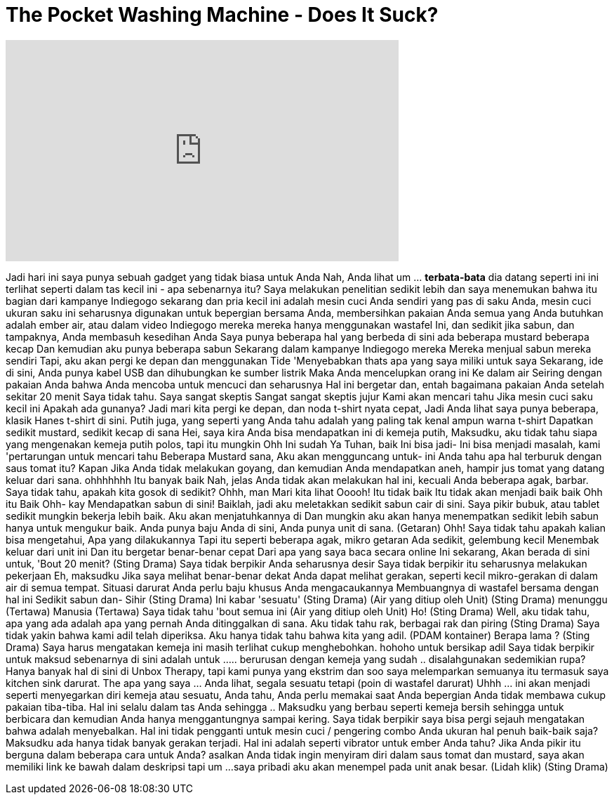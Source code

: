 = The Pocket Washing Machine - Does It Suck?
:published_at: 2016-12-03
:hp-alt-title: The Pocket Washing Machine - Does It Suck?
:hp-image: https://i.ytimg.com/vi/PU1qTCjUSgg/maxresdefault.jpg


++++
<iframe width="560" height="315" src="https://www.youtube.com/embed/PU1qTCjUSgg?rel=0" frameborder="0" allow="autoplay; encrypted-media" allowfullscreen></iframe>
++++

Jadi hari ini saya punya sebuah gadget yang tidak biasa untuk Anda
Nah, Anda lihat um ... *terbata-bata*
dia datang seperti ini
ini terlihat seperti
dalam tas kecil ini - apa sebenarnya itu?
Saya melakukan penelitian sedikit lebih dan saya menemukan bahwa itu
bagian dari kampanye Indiegogo sekarang
dan pria kecil ini adalah mesin cuci Anda sendiri
yang pas di saku Anda, mesin cuci ukuran saku
ini seharusnya digunakan untuk bepergian bersama Anda, membersihkan pakaian Anda
semua yang Anda butuhkan adalah ember air, atau dalam video Indiegogo mereka
mereka hanya menggunakan wastafel
Ini, dan sedikit jika sabun, dan tampaknya, Anda membasuh kesedihan Anda
Saya punya beberapa hal yang berbeda di sini
ada beberapa mustard
beberapa kecap
Dan kemudian aku punya beberapa sabun
Sekarang dalam kampanye Indiegogo mereka
Mereka menjual sabun mereka sendiri
Tapi, aku akan pergi ke depan dan menggunakan Tide
'Menyebabkan thats apa yang saya miliki untuk saya
Sekarang, ide di sini, Anda punya kabel USB
dan dihubungkan ke sumber listrik
Maka Anda mencelupkan orang ini
Ke dalam air
Seiring dengan pakaian Anda bahwa Anda mencoba untuk mencuci
dan seharusnya
Hal ini bergetar dan,
entah bagaimana pakaian Anda setelah sekitar 20 menit
Saya tidak tahu. Saya sangat skeptis
Sangat sangat skeptis jujur
Kami akan mencari tahu
Jika mesin cuci saku kecil ini
Apakah ada gunanya?
Jadi mari kita pergi ke depan, dan noda t-shirt nyata cepat,
Jadi Anda lihat saya punya beberapa, klasik Hanes t-shirt di sini.
Putih juga, yang seperti yang Anda tahu adalah yang paling tak kenal ampun warna t-shirt
Dapatkan sedikit mustard, sedikit kecap di sana
Hei, saya kira Anda bisa mendapatkan ini di kemeja putih, Maksudku, aku tidak tahu siapa yang mengenakan kemeja putih polos, tapi itu mungkin
Ohh
Ini sudah
Ya Tuhan,
baik
Ini bisa jadi-
Ini bisa menjadi masalah, kami 'pertarungan untuk mencari tahu
Beberapa Mustard sana,
Aku akan mengguncang untuk- ini
Anda tahu apa hal terburuk dengan saus tomat itu?
Kapan
Jika Anda tidak melakukan goyang, dan kemudian Anda mendapatkan aneh, hampir jus tomat yang datang keluar dari sana.
ohhhhhhh
Itu banyak
baik
Nah, jelas Anda tidak akan melakukan hal ini, kecuali Anda beberapa agak, barbar.
Saya tidak tahu, apakah kita gosok di sedikit?
Ohhh, man
Mari kita lihat
Ooooh!
Itu tidak baik
Itu tidak akan menjadi baik
baik
Ohh
itu
Baik
Ohh-
kay
Mendapatkan sabun di sini!
Baiklah, jadi aku meletakkan sedikit sabun cair di sini.
Saya pikir bubuk, atau tablet sedikit mungkin bekerja lebih baik.
Aku akan menjatuhkannya di
Dan mungkin aku akan hanya menempatkan sedikit lebih sabun hanya untuk mengukur baik.
Anda punya baju Anda di sini, Anda punya unit di sana.
(Getaran)
Ohh!
Saya tidak tahu apakah kalian bisa mengetahui,
Apa yang dilakukannya
Tapi itu seperti beberapa agak, mikro
getaran
Ada sedikit, gelembung kecil
Menembak keluar dari unit ini
Dan itu bergetar benar-benar cepat
Dari apa yang saya baca secara online
Ini sekarang,
Akan berada di sini untuk,
'Bout 20 menit?
(Sting Drama)
Saya tidak berpikir Anda seharusnya desir
Saya tidak berpikir itu seharusnya melakukan pekerjaan
Eh, maksudku Jika saya melihat benar-benar dekat
Anda dapat melihat gerakan, seperti kecil mikro-gerakan di dalam air di semua tempat.
Situasi darurat
Anda perlu baju khusus
Anda mengacaukannya
Membuangnya di wastafel bersama dengan hal ini
Sedikit sabun dan-
Sihir
(Sting Drama)
Ini kabar 'sesuatu'
(Sting Drama)
(Air yang ditiup oleh Unit)
(Sting Drama)
menunggu
(Tertawa)
Manusia
(Tertawa)
Saya tidak tahu 'bout semua ini
(Air yang ditiup oleh Unit)
Ho!
(Sting Drama)
Well, aku tidak tahu, apa yang ada adalah apa yang pernah Anda ditinggalkan di sana.
Aku tidak tahu rak, berbagai rak dan
piring
(Sting Drama)
Saya tidak yakin bahwa kami adil telah diperiksa.
Aku hanya tidak tahu bahwa kita yang adil.
(PDAM kontainer)
Berapa lama ?
(Sting Drama)
Saya harus mengatakan kemeja ini masih terlihat cukup menghebohkan.
hohoho
untuk bersikap adil
Saya tidak berpikir untuk maksud sebenarnya di sini adalah untuk .....
berurusan dengan kemeja yang sudah ..
disalahgunakan sedemikian rupa?
Hanya banyak hal di sini di Unbox Therapy, tapi kami punya yang ekstrim
dan soo saya melemparkan semuanya itu
termasuk saya kitchen sink darurat.
The apa yang saya ... Anda lihat, segala sesuatu tetapi (poin di wastafel darurat)
Uhhh ... ini akan menjadi seperti
menyegarkan diri kemeja
atau sesuatu, Anda tahu, Anda perlu memakai saat Anda bepergian
Anda tidak membawa cukup pakaian tiba-tiba. Hal ini selalu dalam tas Anda sehingga ..
Maksudku yang berbau seperti kemeja bersih
sehingga untuk berbicara dan kemudian Anda hanya menggantungnya sampai kering.
Saya tidak berpikir saya bisa pergi sejauh mengatakan bahwa adalah menyebalkan.
Hal ini tidak pengganti
untuk mesin cuci / pengering combo Anda
ukuran hal penuh baik-baik saja?
Maksudku ada hanya tidak banyak gerakan terjadi.
Hal ini adalah seperti vibrator untuk ember Anda tahu?
Jika Anda pikir itu berguna dalam beberapa cara untuk Anda?
asalkan Anda tidak ingin menyiram diri dalam
saus tomat dan mustard, saya akan memiliki link ke bawah dalam deskripsi tapi um ...
saya pribadi aku akan menempel pada unit anak besar.
(Lidah klik)
(Sting Drama)